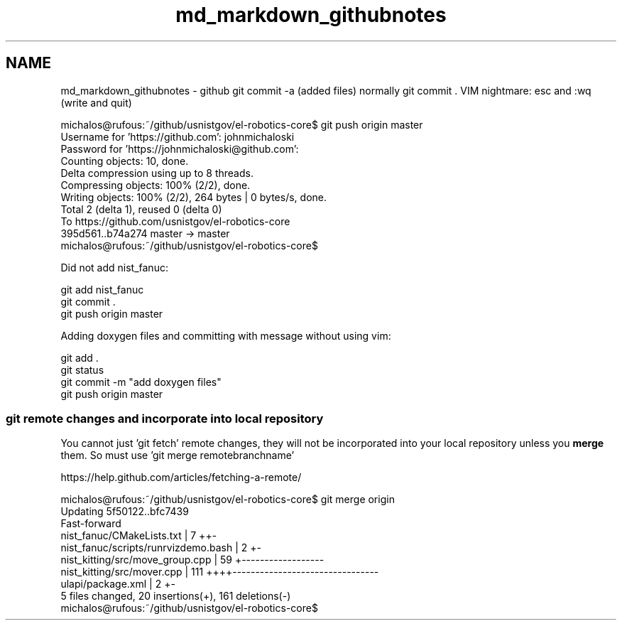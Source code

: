 .TH "md_markdown_githubnotes" 3 "Thu Apr 14 2016" "CRCL FANUC" \" -*- nroff -*-
.ad l
.nh
.SH NAME
md_markdown_githubnotes \- github 
git commit -a (added files) normally git commit \&. VIM nightmare: esc and :wq (write and quit)
.PP
.PP
.nf
michalos@rufous:~/github/usnistgov/el-robotics-core$ git push origin master
Username for 'https://github.com': johnmichaloski
Password for 'https://johnmichaloski@github.com': 
Counting objects: 10, done.
Delta compression using up to 8 threads.
Compressing objects: 100% (2/2), done.
Writing objects: 100% (2/2), 264 bytes | 0 bytes/s, done.
Total 2 (delta 1), reused 0 (delta 0)
To https://github.com/usnistgov/el-robotics-core
   395d561..b74a274  master -> master
michalos@rufous:~/github/usnistgov/el-robotics-core$ 
.fi
.PP
.PP
Did not add nist_fanuc: 
.PP
.nf
git add nist_fanuc
git commit .
git push origin master

.fi
.PP
.PP
Adding doxygen files and committing with message without using vim: 
.PP
.nf
git add .
git status
git commit -m "add doxygen files"
git push origin master

.fi
.PP
.PP
.SS "git remote changes and incorporate into local repository "
.PP
You cannot just 'git fetch' remote changes, they will not be incorporated into your local repository unless you \fBmerge\fP them\&. So must use 'git merge remotebranchname' 
.PP
.nf
https://help.github.com/articles/fetching-a-remote/

michalos@rufous:~/github/usnistgov/el-robotics-core$ git merge origin
Updating 5f50122..bfc7439
Fast-forward
 nist_fanuc/CMakeLists.txt           |   7 ++-
 nist_fanuc/scripts/runrvizdemo.bash |   2 +-
 nist_kitting/src/move_group.cpp     |  59 +------------------
 nist_kitting/src/mover.cpp          | 111 ++++--------------------------------
 ulapi/package.xml                   |   2 +-
 5 files changed, 20 insertions(+), 161 deletions(-)
michalos@rufous:~/github/usnistgov/el-robotics-core$ 
.fi
.PP
 
